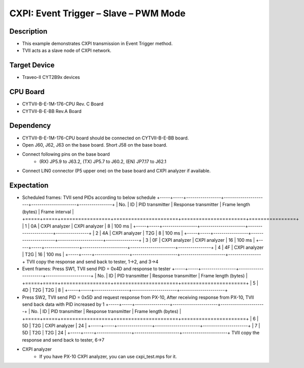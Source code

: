CXPI: Event Trigger – Slave – PWM Mode 
======================================
Description
^^^^^^^^^^^
- This example demonstrates CXPI transmission in Event Trigger method.
- TVII acts as a slave node of CXPI network.

Target Device
^^^^^^^^^^^^^
- Traveo-II CYT2B9x devices

CPU Board
^^^^^^^^^
- CYTVII-B-E-1M-176-CPU Rev. C Board
- CYTVII-B-E-BB Rev.A Board

Dependency
^^^^^^^^^^
- CYTVII-B-E-1M-176-CPU board should be connected on CYTVII-B-E-BB board.
- Open J60, J62, J63 on the base board. Short J58 on the base board.
- Connect following pins on the base board
   - (RX) JP5.9 to J63.2, (TX) JP5.7 to J60.2, (EN) JP7.17 to J62.1
- Connect LIN0 connector (P5 upper one) on the base board and CXPI analyzer if available.

Expectation
^^^^^^^^^^^
- Scheduled frames: TVII send PIDs according to below schedule
  +-----+-----+-----------------+----------------------+----------------------+----------------+
  | No. | ID  | PID transmitter | Response transmitter | Frame length (bytes) | Frame interval |
  +=====+=====+=================+======================+======================+================+
  | 1   | 0A  | CXPI analyzer   | CXPI analyzer        | 8                    | 100 ms         |
  +-----+-----+-----------------+----------------------+----------------------+----------------+
  | 2   | 4A  | CXPI analyzer   | T2G                  | 8                    | 100 ms         |
  +-----+-----+-----------------+----------------------+----------------------+----------------+
  | 3   | 0F  | CXPI analyzer   | CXPI analyzer        | 16                   | 100 ms         |
  +-----+-----+-----------------+----------------------+----------------------+----------------+
  | 4   | 4F  | CXPI analyzer   | T2G                  | 16                   | 100 ms         |
  +-----+-----+-----------------+----------------------+----------------------+----------------+
  TVII copy the response and send back to tester, 1->2, and 3->4
- Event frames: Press SW1, TVII send PID = 0x4D and response to tester
  +-----+-----+-----------------+----------------------+----------------------+
  | No. | ID  | PID transmitter | Response transmitter | Frame length (bytes) |
  +=====+=====+=================+======================+======================+
  | 5   | 4D  | T2G             | T2G                  | 8                    |
  +-----+-----+-----------------+----------------------+----------------------+
- Press SW2, TVII send PID = 0x5D and request response from PX-10, After receiving response from PX-10, TVII send back data with PID  increased by 1
  +-----+-----+-----------------+----------------------+----------------------+
  | No. | ID  | PID transmitter | Response transmitter | Frame length (bytes) |
  +=====+=====+=================+======================+======================+
  | 6   | 5D  | T2G             | CXPI analyzer        | 24                   |
  +-----+-----+-----------------+----------------------+----------------------+
  | 7   | 5D  | T2G             | T2G                  | 24                   |
  +-----+-----+-----------------+----------------------+----------------------+
  TVII copy the response and send back to tester, 6->7
- CXPI analyzer
   - If you have PX-10 CXPI analyzer, you can use cxpi_test.mps for it.